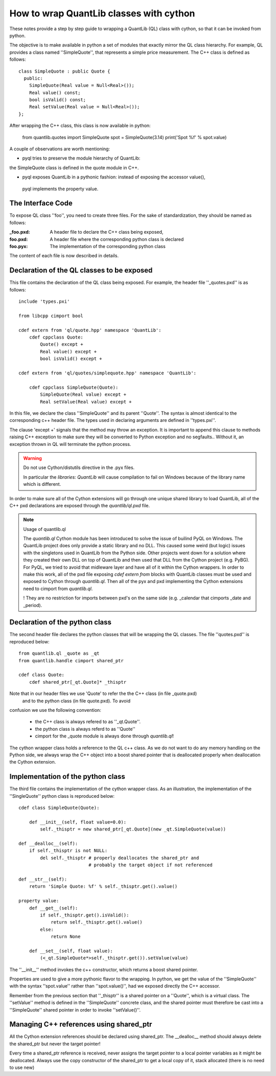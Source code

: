 How to wrap QuantLib classes with cython
========================================

These notes provide a step by step guide to wrapping a QuantLib (QL) class
with cython, so that it can be invoked from python. 

The objective is to make available in python a set of modules that exactly mirror 
the QL class hierarchy. For example, QL provides a class 
named ''SimpleQuote'', that represents a simple price measurement. 
The C++ class is defined as follows::

    class SimpleQuote : public Quote {
      public:
        SimpleQuote(Real value = Null<Real>());
        Real value() const;
        bool isValid() const;
        Real setValue(Real value = Null<Real>());
    };

After wrapping the C++ class, this class is now available in python:

   from quantlib.quotes import SimpleQuote
   spot = SimpleQuote(3.14)
   print('Spot %f' % spot.value)

A couple of observations are worth mentioning:

* pyql tries to preserve the module hierarchy of QuantLib: 
the SimpleQuote class is defined in the quote module in C++.

* pyql exposes QuantLib in a pythonic fashion: instead of exposing the accessor value(),
 pyql implements the property value. 

The Interface Code
------------------

To expose QL class ''foo'', you need to create three files. For the sake of
standardization, they should be named as follows:

:_foo.pxd: A header file to declare the C++ class being exposed,
:foo.pxd: A header file where the corresponding python class is declared
:foo.pyx: The implementation of the corresponding python class

The content of each file is now described in details.

Declaration of the QL classes to be exposed
-------------------------------------------

This file contains the declaration of the 
QL class being exposed. For example, the header file ''_quotes.pxd''
is as follows:: 

    include 'types.pxi'

    from libcpp cimport bool

    cdef extern from 'ql/quote.hpp' namespace 'QuantLib':
	cdef cppclass Quote:
	    Quote() except +
	    Real value() except +
	    bool isValid() except +

    cdef extern from 'ql/quotes/simplequote.hpp' namespace 'QuantLib':

	cdef cppclass SimpleQuote(Quote):
	    SimpleQuote(Real value) except +
	    Real setValue(Real value) except +
 
In this file, we declare the class ''SimpleQuote'' and its parent ''Quote''.
The syntax is almost identical to the corresponding c++ header file. The 
types used in declaring arguments are defined in ''types.pxi''.

The clause 'except +' signals that the method may throw an exception. It
is important to append this clause to methods raising C++ exception to make sure
they will be converted to Python exception and no segfaults.. Without it, an
exception thrown in QL will terminate the python process.

.. warning:: Do not use Cython/distutils directive in the .pyx files.

    In particular the `libraries: QuantLib` will cause compilation to fail on
    Windows because of the library name which is different.

In order to make sure all of the Cython extensions will go through one unique
shared library to load QuantLib, all of the C++ pxd declarations are exposed
through the `quantlib/ql.pxd` file.

.. note:: Usage of quantlib.ql

    The `quantlib.ql` Cython module has been introduced to solve the issue of
    builind PyQL on Windows. The QuantLib project does only provide a static library
    and no DLL. This caused some weird (but logic) issues with the singletons
    used in QuantLib from the Python side. 
    Other projects went down for a solution where they created their own DLL on top
    of QuantLib and then used that DLL from the Cython project (e.g. PyBG). For PyQL,
    we tried to avoid that midleware layer and have all of it within the Cython
    wrappers. In order to make this work, all of the pxd file exposing
    `cdef extern from` blocks with QuantLib classes must be used and exposed to
    Cython through `quantlib.ql`. Then all of the pyx and pxd implementing the 
    Cython extensions need to cimport from `quantlib.ql`.
    
    ! They are no restriction for imports between pxd's on the same side (e.g.
    _calendar that cimports _date and _period).
    
    
    
Declaration of the python class
-------------------------------

The second header file declares the python classes that will be wrapping 
the QL classes. The file ''quotes.pxd'' is reproduced below::

    from quantlib.ql _quote as _qt
    from quantlib.handle cimport shared_ptr

    cdef class Quote:
        cdef shared_ptr[_qt.Quote]* _thisptr

Note that in our header files we use 'Quote' to refer the the C++ class (in file _quote.pxd)
 and to the python class (in file quote.pxd). To avoid 
confusion we use the following convention:

 * the C++ class is always refered to as ''_qt.Quote''. 
 * the python class is always referd to as ''Quote''
 * cimport for the _quote module is always done through `quantlib.ql`!

The cython wrapper class holds a reference to the QL c++ class. As we do not
want to do any memory handling on the Python side, we always wrap the C++
object into a boost shared pointer that is deallocated properly when
deallocation the Cython extension.

Implementation of the python class
----------------------------------

The third file contains the implementation of the cython wrapper class. As an 
illustration, the implementation of the ''SingleQuote'' python class is 
reproduced below::

    cdef class SimpleQuote(Quote):

	def __init__(self, float value=0.0):
	    self._thisptr = new shared_ptr[_qt.Quote](new _qt.SimpleQuote(value))

    def __dealloc__(self):
        if self._thisptr is not NULL:
            del self._thisptr # properly deallocates the shared_ptr and
                              # probably the target object if not referenced 

    def __str__(self):
        return 'Simple Quote: %f' % self._thisptr.get().value()

    property value:
        def __get__(self):
            if self._thisptr.get().isValid():
                return self._thisptr.get().value()
            else:
                return None

        def __set__(self, float value):
            (<_qt.SimpleQuote*>self._thisptr.get()).setValue(value)

The ''__init__'' method invokes the c++ constructor, which returns a boost
shared pointer.

Properties are used to give a more pythonic flavor to the wrapping. 
In python, we get the value of the ''SimpleQuote'' with the syntax
''spot.value'' rather than ''spot.value()'', had we exposed 
directly the C++ accessor.
    
Remember from the previous section that ''_thisptr'' is a shared pointer 
on a ''Quote'', which is a virtual class. The ''setValue'' 
method is defined in the ''SimpleQuote'' concrete class, 
and the shared pointer must therefore be cast 
into a ''SimpleQuote'' shared pointer in order to invoke ''setValue()''.
    
Managing C++ references using shared_ptr
----------------------------------------

All the Cython extension references should be declared using shared_ptr. The
__dealloc__ method should always delete the shared_ptr but never the target
pointer!

Every time a shared_ptr reference is received, never assigns the target pointer
to a local pointer variables as it might be deallocated. Always use the copy
constructor of the shared_ptr to get a local copy of it, stack allocated (there
is no need to use new)


